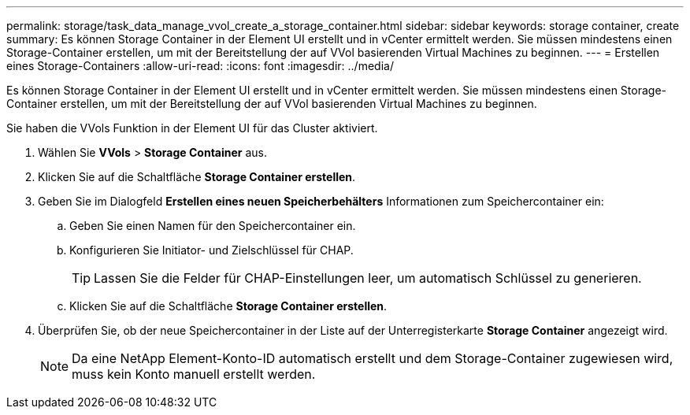 ---
permalink: storage/task_data_manage_vvol_create_a_storage_container.html 
sidebar: sidebar 
keywords: storage container, create 
summary: Es können Storage Container in der Element UI erstellt und in vCenter ermittelt werden. Sie müssen mindestens einen Storage-Container erstellen, um mit der Bereitstellung der auf VVol basierenden Virtual Machines zu beginnen. 
---
= Erstellen eines Storage-Containers
:allow-uri-read: 
:icons: font
:imagesdir: ../media/


[role="lead"]
Es können Storage Container in der Element UI erstellt und in vCenter ermittelt werden. Sie müssen mindestens einen Storage-Container erstellen, um mit der Bereitstellung der auf VVol basierenden Virtual Machines zu beginnen.

Sie haben die VVols Funktion in der Element UI für das Cluster aktiviert.

. Wählen Sie *VVols* > *Storage Container* aus.
. Klicken Sie auf die Schaltfläche *Storage Container erstellen*.
. Geben Sie im Dialogfeld *Erstellen eines neuen Speicherbehälters* Informationen zum Speichercontainer ein:
+
.. Geben Sie einen Namen für den Speichercontainer ein.
.. Konfigurieren Sie Initiator- und Zielschlüssel für CHAP.
+

TIP: Lassen Sie die Felder für CHAP-Einstellungen leer, um automatisch Schlüssel zu generieren.

.. Klicken Sie auf die Schaltfläche *Storage Container erstellen*.


. Überprüfen Sie, ob der neue Speichercontainer in der Liste auf der Unterregisterkarte *Storage Container* angezeigt wird.
+

NOTE: Da eine NetApp Element-Konto-ID automatisch erstellt und dem Storage-Container zugewiesen wird, muss kein Konto manuell erstellt werden.


